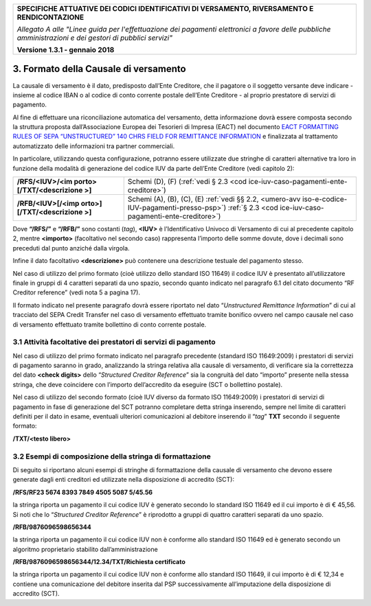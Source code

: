 |image0|

+-----------------------------------------------------------------------+
| **SPECIFICHE ATTUATIVE DEI CODICI IDENTIFICATIVI DI VERSAMENTO,       |
| RIVERSAMENTO E RENDICONTAZIONE**                                      |
|                                                                       |
| *Allegato A alle "Linee guida per l'effettuazione dei pagamenti       |
| elettronici a favore delle* *pubbliche amministrazioni e dei gestori  |
| di pubblici servizi"*                                                 |
|                                                                       |
| **Versione 1.3.1 - gennaio 2018**                                     |
+-----------------------------------------------------------------------+

3. Formato della Causale di versamento
======================================

La causale di versamento è il dato, predisposto dall’Ente Creditore, che
il pagatore o il soggetto versante deve indicare - insieme al codice
IBAN o al codice di conto corrente postale dell’Ente Creditore - al
proprio prestatore di servizi di pagamento.

Al fine di effettuare una riconciliazione automatica del versamento,
detta informazione dovrà essere composta secondo la struttura proposta
dall’Associazione Europea dei Tesorieri di Impresa (EACT) nel documento
`EACT FORMATTING RULES OF SEPA “UNSTRUCTURED” 140 CHRS FIELD FOR
REMITTANCE
INFORMATION <http://www.europeanpaymentscouncil.eu/content.cfm?page=eact_standard_for_unstructured_remittance_information>`__
e finalizzata al trattamento automatizzato delle informazioni tra
partner commerciali.

In particolare, utilizzando questa configurazione, potranno essere
utilizzate due stringhe di caratteri alternative tra loro in funzione
della modalità di generazione del codice IUV da parte dell’Ente
Creditore (vedi capitolo 2):

+--------------------------+------------------------------------------+
| **/RFS/<IUV>/<im         | Schemi (D), (F)                          |
| porto>[/TXT/<descrizione | (:ref:`vedi § 2.3 <cod                   |
| >]**                     | ice-iuv-caso-pagamenti-ente-creditore>`) |
+--------------------------+------------------------------------------+
| **/RFB/<IUV>[/<imp       | Schemi (A), (B), (C), (E)                |
| orto>][/TXT/<descrizione | :ref:`vedi §§ 2.2, <umero-avv            |
| >]**                     | iso-e-codice-IUV-pagamenti-presso-psp>`) |
|                          | :ref:`§ 2.3 <cod                         |
|                          | ice-iuv-caso-pagamenti-ente-creditore>`) |
+--------------------------+------------------------------------------+

Dove **“/RFS/”** e **“/RFB/”** sono costanti (*tag*), **<IUV>** è
l’Identificativo Univoco di Versamento di cui al precedente capitolo 2,
mentre **<importo>** (facoltativo nel secondo caso) rappresenta
l’importo delle somme dovute, dove i decimali sono preceduti dal punto
anziché dalla virgola.

Infine il dato facoltativo **<descrizione>** può contenere una
descrizione testuale del pagamento stesso.

Nel caso di utilizzo del primo formato (cioè utilizzo dello standard ISO
11649) il codice IUV è presentato all’utilizzatore finale in gruppi di 4
caratteri separati da uno spazio, secondo quanto indicato nel paragrafo
6.1 del citato documento “RF Creditor reference” (vedi nota 5 a pagina
17).

Il formato indicato nel presente paragrafo dovrà essere riportato nel
dato “*Unstructured Remittance Information*” di cui al tracciato del
SEPA Credit Transfer nel caso di versamento effettuato tramite bonifico
ovvero nel campo causale nel caso di versamento effettuato tramite
bollettino di conto corrente postale.

3.1 Attività facoltative dei prestatori di servizi di pagamento
---------------------------------------------------------------

Nel caso di utilizzo del primo formato indicato nel paragrafo precedente
(standard ISO 11649:2009) i prestatori di servizi di pagamento saranno
in grado, analizzando la stringa relativa alla causale di versamento, di
verificare sia la correttezza del dato **<check digits>** dello
“*Structured Creditor Reference*” sia la congruità del dato “importo”
presente nella stessa stringa, che deve coincidere con l’importo
dell’accredito da eseguire (SCT o bollettino postale).

Nel caso di utilizzo del secondo formato (cioè IUV diverso da formato
ISO 11649:2009) i prestatori di servizi di pagamento in fase di
generazione del SCT potranno completare detta stringa inserendo, sempre
nel limite di caratteri definiti per il dato in esame, eventuali
ulteriori comunicazioni al debitore inserendo il “*tag*” **TXT** secondo
il seguente formato:

**/TXT/<testo libero>**

3.2 Esempi di composizione della stringa di formattazione
---------------------------------------------------------

Di seguito si riportano alcuni esempi di stringhe di formattazione della
causale di versamento che devono essere generate dagli enti creditori ed
utilizzate nella disposizione di accredito (SCT):

**/RFS/RF23 5674 8393 7849 4505 5087 5/45.56**

la stringa riporta un pagamento il cui codice IUV è generato secondo lo
standard ISO 11649 ed il cui importo è di € 45,56. Si noti che lo
“*Structured Creditor Reference*” è riprodotto a gruppi di quattro
caratteri separati da uno spazio.

**/RFB/9876096598656344**

la stringa riporta un pagamento il cui codice IUV non è conforme allo
standard ISO 11649 ed è generato secondo un algoritmo proprietario
stabilito dall’amministrazione

**/RFB/9876096598656344/12.34/TXT/Richiesta certificato**

la stringa riporta un pagamento il cui codice IUV non è conforme allo
standard ISO 11649, il cui importo è di € 12,34 e contiene una
comunicazione del debitore inserita dal PSP successivamente
all’imputazione della disposizione di accredito (SCT).

.. |image0| image:: images/header.png
